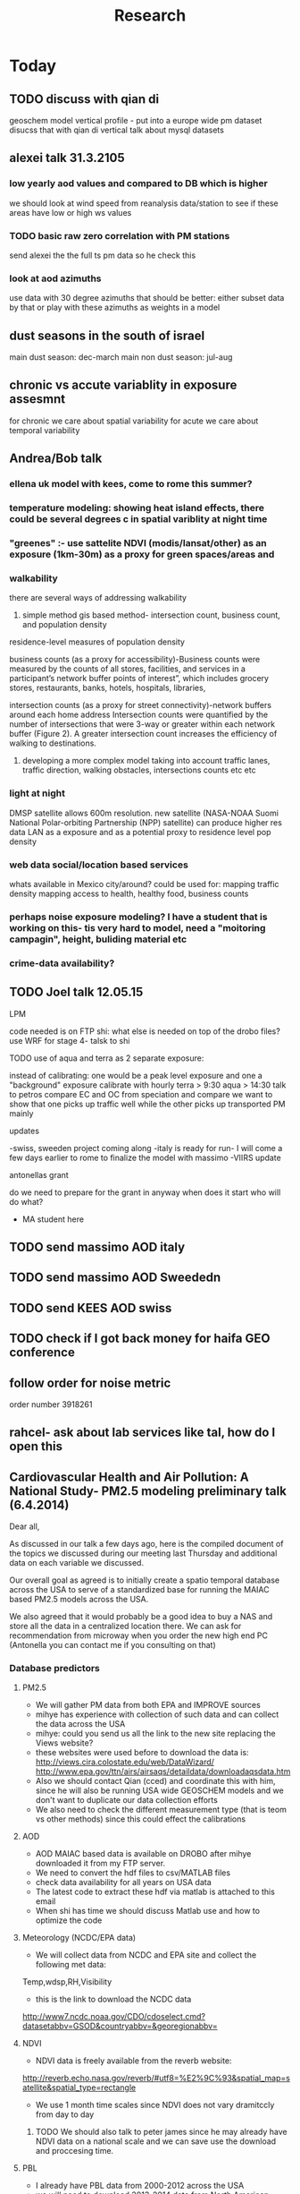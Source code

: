 #+TITLE: Research 
#+TODO: TODO(t) | SUBMITTED(s) K_TRACK(k) PAUSED(p) DONE(d) 
#+CATEGORY: work
#+TAGS:  first(f) read_only(r) 
#+STARTUP: overview  inlineimages eval: (org-columns)
#+PRIORITIES: A
#+OPTIONS: toc:nil 

* Today
** TODO discuss with qian di
geoschem model vertical profile - put into a europe wide pm dataset
disucss that with qian di vertical
talk about mysql datasets

** alexei talk 31.3.2105
*** low yearly aod values and compared to DB which is higher
we should look at wind speed from reanalysis data/station to see if these areas have low or high ws values
*** TODO basic raw zero correlation with PM stations
send alexei the the full ts pm data so he check this
*** look at aod azimuths
use data with 30 degree azimuths that should be better:
either subset data by that or play with these azimuths as weights in a model 
** dust seasons in the south of israel
main dust season: dec-march
main non dust season: jul-aug 
** chronic vs accute variablity in exposure assesmnt 
for chronic we care about spatial variability
for acute we care about temporal variability 
** Andrea/Bob talk
*** ellena uk model with kees, come to rome this summer?
 
*** temperature modeling: showing heat island effects, there could be several degrees c in spatial variblity at night time
*** "greenes" :- use sattelite NDVI (modis/lansat/other) as an exposure (1km-30m) as a proxy for green spaces/areas and
*** walkability
there are several ways of addressing walkability

1) simple method gis based method- intersection count, business count, and population density

residence-level measures of population density

business counts (as a proxy for accessibility)-Business counts were measured by the counts of all stores, facilities, and services in a participant’s network buffer
points of interest”, which includes grocery stores, restaurants, banks, hotels, hospitals, libraries, 

intersection counts (as a proxy for street connectivity)-network buffers around each home address
Intersection counts were quantified by the number of intersections that were 3-way or greater within each network buffer (Figure 2). A greater intersection count increases the efficiency of walking to destinations. 

2) developing a more complex model taking into account traffic lanes, traffic direction, walking obstacles, intersections counts etc etc

*** light at night

DMSP satellite allows 600m resolution. new satellite (NASA-NOAA Suomi National Polar-orbiting Partnership (NPP) satellite) can produce higher res data
LAN as a exposure and as a potential proxy to residence level pop density

*** web data social/location based services

whats available in Mexico city/around?
could be used for: 
mapping traffic density
mapping access to health, healthy food, business counts

*** perhaps noise exposure modeling? I have a student that is working on this- tis very hard to model, need a "moitoring campagin", height, buliding material etc


*** crime-data availability?

** TODO Joel talk 12.05.15
**** LPM
code needed is on FTP
shi: what else is needed on top of the drobo files?
use WRF for stage 4-
talsk to shi

**** TODO use of aqua and terra as 2 separate exposure:
instead of calibrating: one would be a peak level exposure and one a "background" exposure
calibrate with hourly 
terra > 9:30
aqua > 14:30 
talk to petros
compare EC and OC from speciation and compare
we want to show that one picks up traffic well while the other picks up transported PM mainly
**** updates
-swiss, sweeden  project coming along
-italy is ready for run- I will come a few days earlier to rome to finalize the model with massimo
-VIIRS update 
**** antonellas grant
do we need to prepare for the grant in anyway
when does it start
who will do what?
- MA student here
** TODO send massimo AOD italy
** TODO send massimo AOD Sweededn
** TODO send KEES AOD swiss
** TODO check if I got back money for haifa GEO conference
** follow order for noise metric
order number 3918261
** rahcel- ask about lab services like tal, how do I open this 
** Cardiovascular Health and Air Pollution: A National Study- PM2.5 modeling preliminary talk (6.4.2014) 

Dear all,

As discussed in our talk a few days ago,  here is the compiled document of the topics we discussed during our meeting last Thursday and additional data on each variable we discussed.

Our overall goal as agreed is to initially create a spatio temporal database across the USA to serve of a standardized base for running the MAIAC based PM2.5 models across the USA.

We also agreed that it would probably be a good idea to buy a NAS and store all the data in a centralized location there. We can ask for recommendation from microway when you order the new high end PC (Antonella you can contact me if you consulting on that)

*** Database predictors 
**** PM2.5
 - We will gather PM data from both EPA and IMPROVE sources
 - mihye has experience with collection of such data and can collect the data across the USA
 - mihye: could you send us all the link to the new site replacing the Views website?
 - these websites were used before to download the data is:
   http://views.cira.colostate.edu/web/DataWizard/
   http://www.epa.gov/ttn/airs/airsaqs/detaildata/downloadaqsdata.htm
 - Also we should contact Qian (cced) and coordinate this with him,  since he will also be running USA wide GEOSCHEM models and we don't want to duplicate our data collection efforts
 - We also need to check the different measurement type (that is teom vs other methods) since this could effect the calibrations

**** AOD
- AOD MAIAC based data is available on DROBO after mihye downloaded it from my FTP server. 
- We need to convert the hdf files to csv/MATLAB files 
- check data availability for all years on USA data
-  The latest code to extract these hdf via matlab is attached to this email
-  When shi has time we should discuss Matlab use and how to optimize the code 

**** Meteorology (NCDC/EPA data)
- We will collect data from NCDC and EPA site and collect the following met data:
Temp,wdsp,RH,Visibility
- this is the link to download the NCDC data
http://www7.ncdc.noaa.gov/CDO/cdoselect.cmd?datasetabbv=GSOD&countryabbv=&georegionabbv=

**** NDVI
- NDVI data is freely available from the reverb website:
http://reverb.echo.nasa.gov/reverb/#utf8=%E2%9C%93&spatial_map=satellite&spatial_type=rectangle

- We use 1 month time scales since NDVI does not vary dramitccly from day to day
***** TODO We should also talk to peter james since he may already have NDVI data on a national scale and we can save use the download and proccesing time.
**** PBL 
- I already have PBL data from 2000-2012 across the USA
- we will need to download 2013-2014 data from North American Regional Reanalysis dataset
- This is the NARR website for PBL
http://nomads.ncdc.noaa.gov/data.php?name=access#narr_datasets
**** rain/percipitation
- we may want to also get rain data from the above reanalysis data
http://nomads.ncdc.noaa.gov/data.php?name=access#narr_datasets
**** Roads
- We can use ESRI or TIGER road data classified into (classified 'A' roads) and create surfaces to calculate "road density" as a proxy for traffic density. This has worked well in the past yet it is time invariant.
- we excluded A5 (vehicular tracks), A65 (ferry crossings) and A7(other thoroughfares, walkways, alleys, driveways).  
- We use ArcGIS Spatial Analyst Line Density tool was used to calculate density of roads per sq km within 1 km for 1 km grid.
- Another approach would be to look into national road density data (either observed data or modeled). here is a link to investigate
http://www.rita.dot.gov/bts/sites/rita.dot.gov.bts/files/publications/national_transportation_atlas_database/index.html

**** fire indicator from modis 
- We will try to investigate fire indicators from MODIS to try to incorperate as a predictor in specific areas across the USA
http://modis.gsfc.nasa.gov/data/dataprod/nontech/MOD14.php
**** dust
- The same will go for Dust , this is important in the south-western areas and arid places.
**** omi data
- We will investigate the Aerosol index and  ultra violet index of the OMI satellite.
- Below is in depth details on the OMI satellite
***** OMI - Ozone Monitoring Instrument
OMI, onboard NASA’s EOS-Aura (Earth Observing System-Aura), measures the Earth reflectance spectra in both the VIS and UV spectral bands (270–500 nm) and has been used to distinguish between UV-absorbing aerosols, such as desert dust, and weakly UV-absorbing aerosols and clouds (Kazadzis et al. 2009; Stammes and Noordhoek 2002). Aura was launched into a sun-synchronous orbit on July 15, 2004, and globally observes e earth between 13:00-14:00 UTC with a nearly daily pass. The Aura satellite orbits at an altitude of 705 km in a sun-synchronous polar orbit with an exact 16-day repeat cycle. There is an approximate ~8 min time lapse between the Aqua and Aura overpasses. The orbital inclination is 98.1 degrees, providing latitudinal coverage from 82° N to 82° S
 The OMI is an imaging spectrometer that measures solar light backscattered by the Earth’s atmosphere and surface (Bucsela et al., 2006). The instrument consists of two spectrometers, one measuring the UV spectral range from 270 to 365 nm in two sub-ranges (UV1: 270–314 nm, resolution: 0.42 nm, sampling: 0.32 nm; UV2: 306–380 nm, resolution: 0.45 nm, sampling: 0.15 nm), the other measuring the UV-visible spectrum from 350 to 500 nm (resolution: 0.63 nm; sampling: 0.21 nm). OMI uses a CCD array with one dimension resolving the spectral features and the other dimension allowing a 114º field of view, providing a 2600-km viewing swath transverse to the orbit track. Its nadir spatial resolution ranges from 13x24 to 24x48 km2, depending on the instrument’s operating mode and observing geometry. 

Products: 
UV-AAI /VIS-AAI - The absorbing aerosol index (AAI) is derived from the change in the spectral dependence of backscattered UV radiance by aerosols relative to Rayleigh scattering in the 354-388 nm spectral range. The AAI was found to be a useful indicator of elevated concentrations of UV absorbing aerosols, such as dust, taking a near zero value for clouds and weakly absorbing aerosols and a positive value for desert aerosols.
 	
The measured I is the intensity of light observed by the satellite-sensor while the calculated I is based on radiative transfer model results. The advantages of using the UV-based data for aerosol properties are that in this spectral range most surfaces (except for snow) have very low scattering therefore a good separation with the aerosol-signal is possible. As mentioned earlier, dust particles show positive AAI values while urban fine particles usually have AAI values near. 

AAOD- The Aerosol Absorbing Optical Depth (AAOD), retrieved from the OMI platform, apparently represents the absorbing fraction of particles dependent on the AOD and the SSA in a certain wavelength.
			
NO2  - integrated column data (80km vertical resolution) as a proxy to particles created mainly by fossil fuel burning and agriculture sources. It is retrieved in the blue wavelength range (420-450nm)  of the OMI platform .

Obtaining data examples:
http://disc.sci.gsfc.nasa.gov/Aura/data-holdings/OMI 
http://mirador.gsfc.nasa.gov/cgi-bin/mirador/LocationTimeAttribute_Search.pl?tree=project&project=OMI&&dataGroup=L2_V003&dataset=OMAERUV.003&version=003&CGISESSID=d5b768a67f81f0d3cef6a509eb98f524
**** point emmisons and Area emssions 
- Data will be obtained from EPA
- include PM25,PM10,NoX,SO2
- we will calculate total sum of each pollutant,distance to point source emission, total emissions per area, and buffers of 3k,10k,15k around point sources
**** from NLCD raster
- data will be downloaded from the National Land Cover Database (NLCD)
http://www.mrlc.gov/nlcd06_data.php
several LU classifications on can be calculated to the 1km resolution
We should check we peter james if they already have such data
These are the values and method we used in previous analysis

Op Value:21 Developed, Open Space - Includes areas with a mixture of some constructed materials, but mostly vegetation in the form of lawn grasses.  Impervious surfaces account for less than 20 percent of total cover.  These areas most commonly include large-lot single-family housing units, parks, golf courses, and vegetation planted in developed settings for recreation, erosion control, or aesthetic purposes.
Ld Value: 22 Developed, Low Intensity -Includes areas with a mixture of constructed materials and vegetation.  Impervious surfaces account for 20-49 percent of total cover.  These areas most commonly include single-family housing units.
Md Value: 23 Developed, Medium Intensity - Includes areas with a mixture of constructed materials and vegetation. Impervious surfaces account for 50-79 percent of the total cover.  These areas most commonly include single-family housing units.
Hd  Value: 24 Developed, High Intensity - Includes highly developed areas where people reside or work in high numbers. Examples include apartment complexes, row houses and commercial/industrial.  Impervious surfaces account for 80 to100 percent of the total cover.
Df Value: 41 Deciduous Forest  - Areas dominated by trees generally greater than 5 meters tall, and greater than 20% of total vegetation cover. More than 75 percent of the tree species shed foliage simultaneously in response to seasonal change.
Ev  Value: 42 Evergreen Forest - Areas dominated by trees generally greater than 5 meters tall, and greater than 20% of total vegetation cover. More than 75 percent of the tree species maintain their leaves all year. Canopy is never without green foliage. 
Mf Value: 43 Mixed Forest - Areas dominated by trees generally greater than 5 meters tall, and greater than 20% of total vegetation cover. Neither deciduous nor evergreen species are greater than 75 percent of total tree cover.
Sh Value: 52 Shrub/Scrub - Areas dominated by shrubs; less than 5 meters tall with shrub canopy typically greater than 20% of total vegetation. This class includes true shrubs, young trees in an early successional stage or trees stunted from environmental conditions.
Gr Value: 71 Grassland/Herbaceous - Areas dominated by grammanoid or herbaceous vegetation, generally greater than 80% of total vegetation.  These areas are not subject to intensive management such as tilling, but can be utilized for grazing.
Pa  Value: 81 Pasture/Hay  - Areas of grasses, legumes, or grass-legume mixtures planted for livestock grazing or the production of seed or hay crops, typically on a perennial cycle. Pasture/hay vegetation accounts for greater than 20 percent of total vegetation.
Cr Value: 82 Cultivated Crops - Areas used for the production of annual crops, such as corn, soybeans, vegetables, tobacco, and cotton, and also perennial woody crops such as orchards and vineyards. Crop vegetation accounts for greater than 20 percent of total vegetation. This class also includes all land being actively tilled.

NLCD 2006 30 m resolution rasters was reclassified as rasters for each of the individual land uses listed above.  In each raster cells with the specified land use were given the value 1 all other cells were set to 0

ArcGIS Focal statistics tool was used to sum up the 33 X 33 neighboring 30 m cells and the result divided by 1089 to give an approximate value of percent of each land use within 1 km of center point of each 30 m cell.  Missing values, for example along the coast and boundaries of the study region were treated as zero.  The focal statistics tool used a mask extending 5 km beyond the state boundaries for the eastern US states defining the study area.  
 
**** dividing USA into sub regions 
Traditionally we have clustered ares based on the geo-climatic characteristics of regions across the USA.
We will look at taking PM monitors and look at correlations between them
we will then try and cluster these by regions to try and compare that to our traditional way of clustering regions by geo-climatic characteristics.
We should contact brent regarding the clustering method.

**** pop density
We can use ESRI data on population per census/tract to get at population density for each 1km gridcell
mihye already has a system in place and she will be in charge of doing that
previously we have done this:
Census block group boundaries from ESRI Data and Maps provided with ArcGIS 10 were used.  Area of block groups in square miles was an attribute in this data and was converted to square kilometers.  This appears to be total square miles not dry land square miles.  Census block group population per square kilometer has been used for the BC model.  The median block group area  in MA is 16 sq km, so block group level data seems an appropriate scale for a 1 km resolution model.  For the 50 m spatial resolution lpm variable block population data was used to estimate population density at a finer spatial scale. A disadvantage of this approach is that it assumes population is uniformly distributed within a census block and noise is introduced by small blocks with 0 population and neighboring blocks with very different populations.  Population density could represent the effects of home heating sources on air pollution or air pollution from traffic at a neighborhood scale. 

**** elevation
-We can get freely available national DEM data across the USA via USGS:
http://ned.usgs.gov/
-Elevation is in  meters and can be interpolated from a 30 m resolution raster created from 1/3 arc second elevation data downloaded from USGS
-we can use that to extract elevation to each 1km grid cell
-We should also look at  deriving slopes for each grid cell
-This can be done with using ArcGis and mihye already has experience of doing that
**** Meris satellite
Data from european sattelite - We here in my Lab are looking into this and possible future applications
* 'Ongoing'
** PAUSED PM2.5 1kmx1km NEMIA					    :ucurent:

id:b967025d-dec5-468a-afa4-2922cc2532da
   
*** Brainstorm
-there may be degredation in data quality in Terra from 2000-2008 may introduce noide, we may need to address this at some stage in the future
-AOD values:
0-1 indicates normal AOD days
0.7-1.2 Days where heavy PM concentrations are transported from elsewhere
2-4 HEavy sand stroms days, days in Africa etc
When you see values of 1.2 in Western counties (IE MA) it is most likley clouds
aod-PM convesion table, is that avilable?
- masking algoryhtm :
for dayswith "." calculate distance to pixel with cloud , then use distance to cloud and maybe a histogram (tail of histogram)?
-LPM- interact lpm with z scores to get spatio-temporal stuff working.
-weights in gamm 3rd stage?
-for non pm2.5 countries perhaps calculate a ratio of Pm10/2.5 by season> imputation> convert pm10 to pm 2.5
*** Decompose local/area
http://svitsrv25.epfl.ch/R-doc/library/quantreg/html/predict.rqss.html
-smooth of top 5%
#+begin_src r
xmat <- ns(x,y)
quantreg(pred~xmat)
#vqss?
#+end_src
-decompose:
1)smooth geo components
2)deviance from smooth will give us the local contribution
*** brent/joel meetings
**** meeting 04.09.13
***** General
maybe try differnet land use and different buffers for LUR terms, like have 2 buffers for a term like tden and try in the model
humidty makes particles grow-interact with aod
interact wdsp*mjrd
penelized spline/n.s for dist to point emission
interactions with pbl/wdsp with source/are emissions
***** LPM
1.normal LPM but with temporal and spatio-temporal interactions
-also talk to steve to make effort to get traffic density by day/week etc, the mesa project maybe bought from someone.
-ask steve about traffic modeling, nescam
-check out Nldas data set (the North American Land Data Assimilation System)
http://ldas.gsfc.nasa.gov/nldas/NLDAS2forcing.php
2.smoothing of the residuals-lucas neas suggestion
#+BEGIN_SRC sh
vresid~ LU+MET+Interactions+ s(x,y)
#+END_SRC
**** meet 04.10.2013 with joel
-pls and kernel not working well
running just LU variables Spatial R2=~0.83
forward stepwise regression
put in a mix of important LU as fixed and the rest as randomf
**** meeting 11.11.2013
     :PROPERTIES:
     :ID:       661bffef-4085-46ca-8344-ea0eb62a01ed
     :END:
in stage 4 things to check check:
pbl interaction with wdsp
season interaction with LU variables
tden*year
poden*years
s(tden, by-year)
**** meeting 23.1.2014
***** show results
***** next steps
***** mi-hyees models
***** CV of stage 3 impossible, what i did was leave 5 monitors out in stage 3 and look at the slopes , the slopes and R2 were still very similar
***** stage 4 s-t
      :PROPERTIES:
      :ID:       b1f42285-be84-4b26-8867-5c086e243211
      :END:
ideas to further improve this part?
maybe try a mixed model, relationship between resif ~ met variables changes daily/
*** Model run
**** reg calibaration instead of CV for stage 3
run the reg with some left out monitors and see if the slope is different then '0' to see if we have Bias 
** Israel pm models
   :PROPERTIES:
   :ID:       599074f7-2550-40ab-ba04-782947688ce0
   :END:
*** Weekly TODOS
    :PROPERTIES:
    :ID:       7716b93c-4a8f-42a4-a602-5e57d517febf
    :END:
-why do we correlate 24h and not by overpass
-better regions
-go over PM25 and see if it looks
*** improvment
run by season
ask california group whats the raw pm-aod correlations
create yearly nox etc variables 
*** TODO check in Israel for next iteration
composition of PM in israel, 
teom at 50 celsius  may over measure and introduce noise to pm25.
look at average residual in monitors 
put that in the paper teom is limited
*** TODO talking to alexei about size distribution
tried latley:
kernel machine approach
PLS
a mean 20km mpm excluding the actual monitoring data. works very well as predictor but we have mod 2 problem. Also David dosent like it.
Tried prev/post AOD as predictor
tried mean of surrounding AOD as predictor. works almost as well as monitor AOD but both linerly don't improve much in model.
both didn't imporve R2 by much 
code 
check email from 26.1.2015 joel 
all vars in log scale , check which one was dropped 

*** ask joel
even simple pm-aod models show this sharp CV drop

*** talk with david

| mod                      |   r2 | space | time |
| aod                      | 0.77 |   .76 | 0.78 |
| lu+met+intercept for day |   75 |  0.61 | 0.76 |
| aod+all                  | 0.84 |  0.89 | 0.84 |

the use of physical measuremtns gives us the ability to predict in areas far from physics monitors (such as >30km etc) and reach rural area
use of AOD gives us daily predctions over space where LUR cannot
monitors in modest numbers some areas may be under or unrepresented in calibrating the land use regression.

using Aod results in more parsimonious models then LUR- leaves out some Land use terms used in later health outcome models that can create bias since they are included in the exposure

** TODO France temperature paper
   :PROPERTIES:
   :ID:       661912dc-74af-472a-ad07-f57affd87b96
   :END:
**** how will we diffrantiate it from NE paper:
-emphasize how the performance is not known in Europe, and in more mountainous areas, and can allow studies of temperature and health to include people not in big cities. 

-completely different geographic region with med climate in south ,alpine in east and north-european in north
-focus perhaps on paris and spatial variation across the city
map urban heat island
seasoanlity
-we used regression calibration (ask fran) in stage 1
-Submit to a Euro journal
-compare the model to avilable models in europe.
- epi people still using monitors
**** Fran tasks
***** add to the methods section the regression calibration part :
we did it to reduce the noise etc etc 

**** variables used
Hi,
I found all the data we need to run the model.
The folder is: Y:\France LAST in the drobo.
I think we need to run everything from the beginning because I don't remember what we decided.
I don't remember how many monitors we used. Do you remember that we had more than 1000 monitors? 
I can come here Saturday but I guess I need your help with GIS at certain point.


Assuming that the stage1 data we have in the drobo are correct, it seems to me that in the final model we used night_temp, elevation, pcturban and NDVI. Attached you can find the results of Stage 1.

proc mixed data = Modis.Ep_Final_s1_&year method=reml;
 class date;
  model tm = &Type elev_m pcturb NDVI/  s outpred = Pred_&year;
   random intercept &Type / subject = date type = UN;
run;
quit;
**** TODO paper
Yes, I think dynamic buffering is fine. Regarding the France paper, I think the emphasis should be 1) existing health studies of temperature effect only capture temporal variation and not spatial variation, and a model for every day and km sq can help address this; 2) while modeled temperature data does exist, it mostly has not taken advantage of the rich satellite remote sensing resource; 3) While we were successful in developing such a model in the Northeast, performance in Europe is unknown where land use patterns are different, and where there are sharp climate gradients such as mountainous areas, cold Atlantic shores Mediterranean climate, etc such as in France. I would also point out that the model has shown its advantages over nearby temperature monitors in health effect studies already.  I would try Atmospheric Environment. 
** TODO OSM project
*** paper focus
**** TODO talk to Lara on working on paper
**** 1st paper
should be on:
 OSM use as a valid and readly avilable data/exposure source in envrinonmental health 
show how well OSM and Euro tden data correlates over "good" coverage areas such as swiss?

show how we use all Qgis and floss data/software
-start focusing on comparing the 50mx50m euro street In parts of europe and OSM data

- [ ] subtracting OpenStreetMap data from tden data?
- [ ] create line density maps- Calculates a magnitude per unit area from polyline features
create suraces and look at correlation 
- [ ] compare road type classifications 

- use the traffic as an exposure scores 
**** 2nd paper - africa?
sepcifically in underdevloped areas such as africa/etc where traditional road data isn't available
compare then how they work in "bad" areas such as africa?
- [ ] access to health care centers based on roads? 
**** literature
  perliminary lit review on OSM use in environmental health resulted in little to no studies
  there are some stuides using OSM as data sources in public health in general but no comparios or quantative examples on OSM vs traditinal traffic/road use data
  however there are many studies looking at OSM and OSM use in studies in terms of valididty, accuracy coverage etc:

  http://koenigstuhl.geog.uni-heidelberg.de/publications/2010/Zielstra/AGILE2010_Zielstra_Zipf_final5.pdf

  http://link.springer.com/chapter/10.1007/978-3-319-14280-7_15

  http://ieeexplore.ieee.org/xpl/login.jsp?tp=&arnumber=6822226&url=http%3A%2F%2Fieeexplore.ieee.org%2Fxpls%2Fabs_all.jsp%3Farnumber%3D6822226

  http://wiki.openstreetmap.org/wiki/OSM_and_OSL_differences_analysis

**** data 
***** Africa data:
 we are focus tanzania and then zoom area round dar el salam in spcifacly
 OSM-data OSM
 road data isn't there from govermental agencies


 What is available
 Which country are we comparing?
***** Euro (swiss)
 what data is available:
 send the road network data
 eurodata at 50m comapre to OSM data

** DVT admissions and PM
   :PROPERTIES:
   :ID:       2668bdf2-f4de-40cd-b57f-101a88076ba7
   :END:
*** info
The variable thromb is based on the first main diagnosis of admission, while thromb2 is based on primary and secondary admissions.
The ICD are below
thromb=0;
if (icd11 in (415, 451, 453)) then thromb=1;
*** secondary stage
**** Ask antonella about medical history, prev admisons, causes
-look into weather had cancer yes/no
-hospitalized last 90 days
**** add interactions
:PROPERTIES:
     :ID:       bd8bcdf7-4bbc-44f4-a7f2-eb65bdd2d333
     :END:
- for c-xover try individual level and zip level SES, sex, urban-rural
- interact with ndvi/percet of open space in both short and long term
  (CXover and Ts)
-look at interacting with season (winter vs summer)
**** Survival analysis
     :PROPERTIES:
     :ID:       8e80e09e-3dba-4bb1-a09e-50c09b8b28f5
     :END:
Try running a survival anlysis or maybe a posion survival analyis (SA) (look at johana 6 city paper)
if running a posion SA we can extract the random slopes fro every zipcode and with smoothing create a spatial map showing risk areas
*** Smooth the random slopes to create risk maps
*** peripheral artery disease (Andrea) and AE
**** idea
By reading this paper it came back to my mind that there is another orphan cardiovascular disease in air pollution research: peripheral artery disease. This is usually due to atherosclerosis and narrowing of the arteries in the limbs and an lead to severe outcomes such as amputation.
 It makes sense to be affected by air pollution, but last time I checked no one had published anything on this. With a large database and geospatial resolution, PAD would be an obvious one to look at.
**** data from antonella
when there is no 2, it means that they are created form first diagnosis, when there is the 2 it means that are created based on 1 and up to 5 secondary diagnosis
so the ones with the 2 should have higher numbers of hospitalizations    

** Mexico PM model 
   :PROPERTIES:
   :ID:       6bbf7400-720f-437e-bbbc-213154482dd2
   :END:
*** mexico joels ideas

consider using other pollutants around the city specifacly indicators for high traffic, use n02 and co and create an indicator where co/pm and no/pm is in the top third and create a high traffic indicator
-similarly try to make an indicator for partical color composition, look at ratio for pm10 and pm2.5
-filter for spatial pattern-cloud contaminated days
-concnerd using teoms Vs filter based (like in the usa) 
-use aeronet site in city to check maiac aod
- interactions for time for almost anything if you run a full model: interact with aod, all LU, all met. each one interacting
- lag terms for every day well have lags:
 pm~aod+aod01
if prev day isnt avilable we use the same day twice
-to borrow information across space create a variable that weights and down weights low aod observations per day
*** Top pri
**** TODO [#A] weight sites in Mod1 by inverse of nearby missing AOD (downweight sites near clouds)	 	
**** TODO Joel suggests we put time interactions on almost everything
  which interaction
  file:/home/acjust/projects/airmex/code/LUR_Mex_1b_clean_local.R

**** if no points to calibrate against - maybe don't use mean slope/intercept for mod2 prediction
  what about instead clustering to find characteristics of days that predict the AOD-pm relationship
  and substituting slopes/intercepts from those instead for the many days when no calibration is occuring because mod1 is empty on that day (no aod near monitors)

**** TODO add high res local smoothing in mod1 
  in mod1 file, join the monitor to average of nearby AOD

**** Workflow and fixes
**** TODO Discover patterns of bad AOD data using spatstat to check for contiguous regions

***** create paths so S:/ and S:/EOME taken care of automatically
***** TODO Fix KNN function

***** joel and Bernt talk
****** Dynamic threshold of high aod (exclude high aod if monitor are low)
****** Or substitute nearby Monitor pm if aod high but Mon is low (bad ground measure).
****** Look at diurnal pattern (pm, pbl) to predict when build up occurs. Use both aqua and terra as predictors?
****** Cross validation: bootstrap prediction after leaving out two monitors with replacement, make predictions, check r2
****** Try aod divided by pbl. Or cluster groups of days (by pbl profile). Fit different models for subsets?
****** Handle data as a matrix, smooth with a weighted kernel. Strip off measures near edges.

**** TODO add flag to exclude closest in mean calc in geomerge/nearestbyday

*** lower pri
**** TODO [#A] LUR; space-time smoothing; nearby cells weighted for missing and previous day (if gone, use today)
**** is the ground monitoring data under a cloud otherwise the same as when not clouded (apart from precip events)?
**** does relationship of Aqua and Terra give us info? early pollutant build-up vs continuous across the day? :newdata:
**** can I extract cloudiness from NOAA dataset?
**** can we construct a surrogate for particle color composition?
**** pick satellite (Aqua vs Terra) based on which one has lower uncertainty in gridcells that join to monitors :newdata:
**** validate at schools
  To show that AOD is helping
  compare mod3 predictions with measures at schools
  how does this compare to assigning the closest real mon?

**** LUR-Mex: Why is our mod1 dropping UIZ and SJA in much of 2007 - it looks like there was daymean measured there before
**** compare two approaches to imputing at sites missing all AOD (in a year)
    - after stage 3, assign the closest grid cell prediction (or average the near ones)
    - fill in those grid cells with stage 2 predictions and then run the smooth mod3 part
    - add land use terms later on to improve these predictions further

**** transform elevation so that it isn't correlated with intercept (subtract min before log)

**** running all years at once vs 1 year at a time (mod1 in particular)
**** are there temporal trends? 
**** look at a plot of the random slopes and intercepts as a function of time
**** can we get traffic data from google
**** if points are completely missing				    :newdata:
  wait and see if after the new data we still have missing grids
  take average of closest non-missing bestpred by day - to smooth over them

**** use OpenStreetMap roadways (downloaded July 31, 2013)
**** show relation of PBL height and how well AOD agrees with monitor (is this unique to MCMA?)
**** show importance of roadway network as a source - maybe fit model without a rden and show how gridcell estimates differ as a function of the proportion of heavy roadways

**** stage 4 model (local PM)t					  :coremodel:
  take residuals from stage 3 model and then regress that with 
  very fine resolution (50 or 100 or 200m) spatial and temporal terms
  this could be added back to overall prediction - much more detail because not just on 1x1 scale

**** Try removing (in mod1&2) aodid gridcells that have very few passable days (<100) :newdata:
  since they may have ground conditions that are weird

**** incorporate MODIS characteristics for aodid grid cells (or other landcover dataset)
  especially since these could change over the decade


**** Checking new data						  :coremodel:
  aeronet: AOT_440 in 2003 2004 vs schools PM
  look at REDMA (filter based PM2.5) 
  look hour of flyover PM2.5 (could diurnal throw us off) using dat.hr
  interaction with rain (rain scatter looks like particles)
  Redo time series plot dropping points on rain days

**** some monitors are poorly correlated with aod:		    :newdata:
  why is this? geography (notheast of the city); 
   political boundaries (outside df run by different agency)?; 
   elevation? proximity to local sources?
**** additional covs. 
  Data to integrate/other data sources:

  Use spatially distributed precipitation data (but maybe only DF, see also conagua?)

  Add in some representation of point sources (layer in GIS)

  Use land use/greenspace
    
**** Use aeronet - maybe as a super-monitor (weighted?) Use other satellite data?


**** Use a latent class linear mixed model (LCLMM) to generate PBL patterns as predictors (see ?lcmm::hlme); 
  See also Schafer et al.

**** Proportion of the day with wind from the north (if point sources matter)?
**** Andrew Ng's strategy for assessing bias vs variance in prediction algorithms (see coursera videos)
****  Should we try to impute missing PBL (especially runs of multiple missing days) 
**** Construct directional buffers and intersect these with road density for each point;
  consider upwind traffic on each day (directional road density weighted by daily wind)

**** TODO spatial join to best close point
  Instead of taking the closest AOD point to each monitor for each day, what if we took each of the points within some distance and ran a regression then preferentially weight our selection AOD points to pick those sites with best agreement to monitor (likely a function of local land use features). The best agreement could be not the closest point, but the one downwind the most, or with the most similar amount of roadway, etc... This could really impact calibration in Mod1.
  see also LUR_Mex_4b_2_vignette_spatialjoin.R

****  Are there better predictions at stations with their own met monitoring?
  does it matter if you have the spatial/temporal covs from your own monitor Vs. borrowing it from nearby
****  Does open streetmap give the same predictions as municipal GIS
**** TODO For any pair of monitors, what is their correlation as a function of distance (manual semivariogram)
****  Are seasonal patterns driven by rain alone or rain + other factors
****  If there are temporal patterns (decreases) are any particular predictors major drivers of these trends (interaction by time)
****  If we compare school monitor stations with closest SIMAT monitor - how good are they?
**** Fix R code to convert latlon to UTM 14N
****  Why is our mod1 dropping UIZ and SJA in much of 2007 - it looks like there was daymean measured there before :newdata:
**** Add no2 and co; indicator for days with high co to pm ratio (top third), same with no2	 	
  using additional monitoring data (co-pollutants) as an indicator of the composition (daily or by sub-region&day)
**** Add pressure to data from noaa	 	
**** Air mex Pm 10 to pm2.5 ratio, could that change how well it fits	 	

 		
**** Calibrate TEOM against filter-based PM2.5 measure - could burn off volatiles and under-report PM2.5, maybe varying by seasons/locations	 	
**** import from HDF4 using R: maybe recompile rgdal from source? see link	 	
**** impute missing pbl	 	
 	  check out Amelia, maybe single impute time-series?
	  http://cran.r-project.org/web/packages/Amelia/vignettes/amelia.pdf
**** TODO leave one monitor out cross-validation	  :coremodel:newdata:
****  RH modifies particle size distribution - need to include	 	
****  scraping google or bing road traffic	 	
****  use lots of spatial terms with PLS regression a la Sampson paper 
****  seasonal patterns - are these just due to rain?	 	

*** Health outcome studies
***** Birth outcome analysis
****** Derive predictions for different lag times/prenatal periods 
****** and plot bweight~airpollution parameter as a function of prenatal windows
****** distribuated lag model
****** Assign participant addresses to ageb as a proxy for neighborhood?
*** papers 
**** methods paper
***** draft methods - ask Mara about GPS devices used by drivers	 	
*** exposure paper #1
**** critical path to be done for paper
***** fix CV convergance errors/fix approach in general
  update local datasets 
    RAMA, precip, pbl
  recast data to Yuji's centroids
    AOD
    road density
    elevation
  handle missing pbl
  run three stages again
  minimal additional cloud cleaning
  draft results
** Italy PM models
*** Diffrances then NE paper:
- in in europe
- mountanius regions in north mediteranian climate in south
-Submit to a Euro journal
-compare the model to the ESCAPE LUR models, show how we do much
better
-compare in Brecsia- the town with and without smellter, talk to
Brent about this
- aod in upwind squere is excellent predictor for a specifc grid cell 
avg Per day, weighted average per grid cell 
*** Bob Wright italian Grant
*** grant reports,how do we publish so the grant doesent get annoyed, first author where, etc
exposure paper- france -last or first
exposure paper-massimo first/last
*** TODO OMI OC
how well the maiac algo does with high OC (organic carbon) in southern italy.
aerosol index OMI- second iteration
from email:

#+BEGIN_EXAMPLE
I want to report an interesting discussion I had last week with Daniel Jacob. We have a Indonesian Smoke project, where Daniel's group runs nested GEOS-Chem models for Southeast Asia with fire emissions estimates from a group at Columbia (Ruth DeFries) and I do a health impact assessment. There was one seasonally unusual air pollution peak in Singapore which was due to fires in Indonesia, but AOD did not pick it up. However, the OMI Aerosol Index did. Daniel's group came up with two contributing factors. One is that there was some sand transport from Arabia and and the look up tables do very poorly when dust is mixed with organic carbon. The other is that the AI from OMI is in the near ultraviolet, and organic aerosols are picked up better in that frequency. 
This may have implications for Italy, where there is dust transport, even when there is not a peak event, and where there is wood smoke in the winter. I wonder if we could look at AOD in the 400nm range, or make use of the AI to help with the model?
#+END_EXAMPLE

** MAIAC EURO Consurtium 
*** grant ideas
**** supplementing PM2.5 with PM10-25 relationshipnm that year
**** compare euro wide model with localized model
**** centralized repositoary and data sharing
for my NAS, with FTP access to project members?
later if we get grant money we can build a server+NAS some centralized location
*** Kees talk 13.5.2015
**** elena 
john goliver 
**** data AOD is being processed for Swiss
should be ready by next 48h
will send via FTP 
**** skype call to discuss meeting agenda
**** OSM project 
see [[*OSM project][OSM project]]
**** TODO create a pan euro dataset
*** Kees talk 03.06.2015
**** hired a ma student to work on OSM project
perhaps organize a skype call soon between us? or start with getting her data
**** AOD data is proccesing..
took long time but should be ready in next few days
**** TODO rome meeting 07/2015
grant aim data for whole europe including osm data
impute pm2.5 from pm10 data in low pm2.5 years


** italy temperature models
*** Ideas
tmin tmax
use 4 measuremtns per day and use aqua and terra
talk to brent of a method to to a sophisticated way to impute t from aqua and terra
** Israel temperature models (LST-ta)- Aaar Rozenfeld
*** different calibration methids 
*** comparing the wrf model in israel to our model as part of the methods paper
** Sulfate analysis-explore calibrating the data we have with Sulfate instead of PM2.5
    :PROPERTIES:
    :ID:       d458a94c-40a6-4b76-9ebe-020f7b9a3fa8
    :END:
**** Get and use 3X3 km data?
**** get sulfate data from EPA
antonella dosent have sulfate data, is it from EPA data website?
- specification data from antonella
-also email choon min
** alexandra
*** TODO assign shiran to download data
    :PROPERTIES:
    :ID:       7441f396-72a0-4841-9c82-8339fe13f1d1
    :END:
ask alexandra about this in next weeks meeting 
*** Alexandra meetings
**** methods paper 10x10 Vs 1x1k etc
comparing multiple resolution models to better charecterize fine particulate matter in urban Environments:
years 2003-2008
Boston, Worcster, NYC, Newark
4 rural

-fig 1: 10x10 NE usa 10x10 and 1x1km NE USA
-plot 2: box plot of true pm and pm 10km vs 1km per ( and maybe 200) city and by season
range of true PM, pred 10, pred 1-check ranges in each 
-plot 3: distances from main roads and/or urban rings and levels of PM: take NYC and boston and see how much the levels of pm go down for each few km's from the city: downtown, surrondings area, outer core , rural
-plot 4: transported pm by trajectories and thresholds
-discussion: show how you might underestimate the health effect (exposure bias)
maiac is similar to modis but much more obsrv with more variability


comparing rural vs urban areas, comparing cities by decreasing populations
comparing 10x10,3x3,1x1,200x200
X-city size or popultaion  and scale Y-PM and create 3 box plots 10,1,200
season-same as above
range of variablilty of 1x1m pixels within a 10x10km model.
figures:
fig 1: 10x10 vs 1x1km for 2003-2008
fig 2: box plot city/pop vs pm
fig 3- going further from A1 roads and PM levels

*** 2004-current OMI 
**** no2 modles
**** O3 models
**** So2 models
** Multi Pollutant project-living in the modern environment (with Jamie)
*** meeting with jamie
**** 15.7.2013 prepare MA datasets of temp,PM,NDVI,SES stuff and other perhaps to prepare to the regression tree
-look into Ozone (O3) and sat. data for possible future modeling
-So2 is very low in the usa, better to look at NO2
-NDVI as an exposure
-Noise is very hard to model, no noise data, height, buliding material etc
-walkabilty
-comapre urban vs rural and citiy vs city (Boston Vs New York)
-access to food places (such as supermarket etc) - can use google maps for that maybe
-maps to create shape files
-mcast scores in MA (standerized tests), this test is taken by all MA students> can be used as an outcome
-conn health data (birth weight)
*** stat metoods
**** regression tree speciffacly random forest
-regression trees (usually run in R) are like informative clustering with health end points> exposure
-the theory is to put all exousre variables (with temporal variation not SES etc) and it will give you for the specific outcome what the most important one is. its like running all these interactions for ll the exposuresi
-the random forst is an attempty to make it more robust, and see which Variable (exposres in our case) is most important
**** Check Mboost R package for regression trees
*** things to look at as exposures
-urban form
-wakability
-prox to hospitals
-socio economic disatvanteges measures
-urban classification
*** meeting with Allan and Jamie
*** TODO prepare <2014-09-30 Tue> 
    :PROPERTIES:
    :ID:       fa5e1478-8766-47a1-9408-f662f09f79cb
    :END:
**** TODO prepare exposure dataset
     :PROPERTIES:
     :ID:       c0cce914-5714-42e1-b7e5-607aed9e0407
     :END:
prepare for the MA birth from 2003-2008:
PM
Ta
SES
NDVI/Ospace
walkabilty
access to healthy food,access to health centers

***** Temperature 
***** Wakability
***** SES variables
***** PM
***** open space/ NDVI (greeness)
**** DONE arrange a skype call with Jaime
     :PROPERTIES:
     :ID:       ad417cd8-7eba-4697-81ce-ffcbc88ec479
     :END:

** Noise pollution Israel- omer harovi
*** sources
**** israel contacts
Shuki Cohen from Matat, or Shlomo may also be able to help you
    
** haifa project
*** map of mean BW, height and circumfernace compared the delta of these variables (change over year)
compare this to tel aviv and hadera
this is done per SSA in haifa and tel aviv and hadera for the whole city
*** main exposure-outcome 
**** double kernel exposure (will be as contour)
beysian kriging- nox sox pm2.5 (used in some station from imputin from pm10 via a 0.45 ratio)
*** checking deltas of change in air pollution and changes in outcome
look at change in delta air pollution vs delta of change in outcome 

** France Pm models
*** todo data management
*** info on data sources for paper
Temperature and wind speed data came from measurements operated by Météo-France. I think Annick Auffray from Météo-France should be a co-author. Note that we need them to approve the paper before submission (it was explicitly written in our contract).
Planetary boundary layer data came from CNRS, Robert Vautard. If needed, he will add something in the paper about the model from which these data come from (50km resolution).
I’ve got population density, hydrology, and traffic data from the IGN (Institut national de l'information géographique et forestière (IGN)) website but I will need to check how we should acknowledge them.

* Future Research Ideas
** PM model (NEXT BRANCH)
*** MAIAC next stages
**** TODO call with Alexei
 cloud cover issue in Mexico; grid cells being masked because of bright surfaces (false clouds) and dropping of clear days
 (long time series with no scene coverage)
Israel data subsets with no raw correlation - Itai will send examples to Alexei (related: not certain why we have big differences
 in R2 from year to year in Israel and Mexico)
dust days not caught by MAIAC (in Israel); Itai and Meytar sending a few examples
(both areas) focus on improving a single year to speed iteration - we nominate 2004 - hopefully this lets us communicate back
 and forth.

We also heard some great suggestions that I am eager to try about TEOM recalibration; characterizing diurnal monitor patterns; comparing aeronet versus the closest monitors; attempting inverse variance weights on AOD; and carefully using both Aqua and Terra.

*** explore Callipso sattelite 
*** Future models ideas
**** TODO supplementing AOD by space and time
     :PROPERTIES:
     :ID:       bd374907-316e-4494-bbb1-f877ef09e627
     :END:
space: perhaps taking aod from n (~ 9) adjacent cells
time: take from prev/next day if no AOD avilable today
also we can maybe weight nearby cells by missingness/distance

**** TODO use calman filter to merge 1x1km to 3x3km
     :PROPERTIES:
     :ID:       162c23d1-7d21-4026-ac93-bbe20193c975
     :END:
we can supplment 1k data with 3k data where we preform lousy and dont do so well
**** look at interactions with wind 
random slope for each slopes for each wind direction
use wind speed to choose the best 9 grid cell aod 
reanalysis data set for wind direction
**** LPM- rule if you have a spline it should stop in distance X etc (₆In example₆ for A1 1500km).
**** Try removing (in mod1&2) aodid gridcells that have very few passable days (<100) :newdata:
     :PROPERTIES:
     :ID:       31731f52-2f71-4a2c-80e8-31e664617df3
     :END:
since they may have ground conditions that are weird

**** NEXT calculate for each day the corr between monitor and surronding AOD point in a X defined distance and take the highest correlation:
     :PROPERTIES:
     :ID:       4a7af949-7755-4087-87d4-d711815d260c
     :END:
modis isn't fixed and we are getting the centroid of the grid
it may be that the closest AOD point does not neccesarly correlate the best in a given point/day due to:
there maybe LU/temporal variables that are not centroid specific 

**** cover less densly populated areas across USA with 3x3 data 
**** smoothing of the residuals-lucas neas suggestion
#+BEGIN_SRC sh
resid~ LU+MET+Interactions+ s(x,y)
#+END_SRC
**** Take those smoothed surfaces from stage 3 and put them into stage 1 as another predictor, and if CV R2 goes up, use them?
**** Use aeronet - maybe as a super-monitor (weighted?) Use other satellite data
     :PROPERTIES:
     :ID:       5ce7437b-68c9-4227-928e-5e222f7cb922
     :END:
**** penelized spline/n.s for dist to point emission
     :PROPERTIES:
     :ID:       e7798cf3-03ab-4c67-be81-1dba135623ec
     :END:

      
**** Better error estimation
I have one other idea regarding error estimation. What I previously proposed samples spatial variability in error. We take the annual error in each monitoring location and do a LUR. But there is also temporal variability in at least the GEOS-Chem output, because the chemistry is not perfect and on some days that will matter more. For this I propose the following. On each day, for a region, e.g. New England, we compute the daily rmse. We can then regress these against temporal factors, mostly meteorological. 

**** mihyee weighted CV
#+BEGIN_SRC R
#remove.packages('lme4');
install.packages('c:/test/lme4_1.0-6.tar.gz', repos=NULL,
type='source')
#http://cran.r-project.org/src/contrib/Archive/lme4/
#If error, install R developer tool (Rtools31.exe default installation
at http://cran.r-project.org/bin/windows/Rtools/)
#After lme4_1.1-5, produces error like random coeff >= obs.
:options(lmerControl=list(check.nobs.vs.rankZ = "ignore"))
#https://github.com/lme4/lme4/issues/175
library(data.table); library(plyr); library(lme4); library(mgcv)
#Making a grand report table
#colnames(mod1table) <- c('Year', 'Group', 'OA_R2', 'CV_R2', 'CV_int',
'CV_int_se', 'CV_slope', 'CV_slope_se', 'RMSPE', 'spatial',
'temporal', 'RMSPE_spatial', 'LPM_CV_R2', 'LPM_CV_int',
'LPM_CV_int_se', 'LPM_CV_slope', 'LPM_CV_slope_se', 'LPM_RMSPE',
'LPM_spatial', 'LPM_temporal', 'LPM_RMSPE_spatial')
mod1table <- matrix(nrow=27, ncol=22); mod1table <- data.frame(mod1table)
colnames(mod1table) <- c('Year', 'Group', 'OA_R2', 'CV_R2', 'CV_int',
'CV_int_se', 'CV_slope', 'CV_slope_se', 'RMSPE', 'spatial',
'temporal', 'RMSPE_spatial', 'LPM_CV_R2', 'LPM_CV_int',
'LPM_CV_int_se', 'LPM_CV_slope', 'LPM_CV_slope_se', 'LPM_RMSPE',
'LPM_spatial', 'LPM_temporal', 'LPM_RMSPE_spatial', 'LPM_CV_2')
mod1table$Year <- rep(2003:2011, each=3); mod1table$Group <- rep(1:3, 9)
lu <- read.csv('C:/Data/Thesis/Topic 2/Data/Local
PM/pm_stations_lpmvariables_2_7_14.csv')
lu$dist_pemis[is.na(lu$dist_pemis)] <- 15; lu$dist_A1[is.na(lu$dist_A1)] <- 50
lu$elev_m <- NULL
m1.formula1 <- as.formula(PM25_2 ~ aod + TEMP.x + DEWP.x + SLP.x +
WDSP.x + VISIB.x + ah_gm3.x + NDVI + elev_m + pbl
                          + pcturb_1km + Emsn_Pt + PM10_Pt + NOX + (1
+ aod|Date/Region2))
m1.formula2 <- as.formula(PM25_2 ~ aod + TEMP.x + DEWP.x + SLP.x +
WDSP.x + VISIB.x + ah_gm3.x + NDVI + elev_m + pbl
                          + pcturb_1km + Emsn_Pt + (1 + aod|Date/Region2))
m1.formula3 <- as.formula(PM25_2 ~ aod + TEMP.x + DEWP.x + SLP.x +
WDSP.x + VISIB.x + ah_gm3.x + (1 + aod|Date/Region2))
m10.formula1 <- as.formula(PM25.y ~ AOD + TEMP.y + DEWP.y + SLP.y +
WDSP.y + VISIB.y + ah_gm3.x + Ave_Elev
                          + p_open + Ems_Pts + Ems_Cnty + A1_dist_km +
Sum_DISTAN + (1 + AOD|Date))
m10.formula2 <- as.formula(PM25.y ~ AOD + TEMP.y + DEWP.y + SLP.y +
WDSP.y + VISIB.y + ah_gm3.y + Ave_Elev
                          + p_open + Ems_Pts + (1 + AOD|Date/Region))
m10.formula3 <- as.formula(PM25.y ~ AOD + TEMP.y + DEWP.y + SLP.y +
WDSP.y + VISIB.y + ah_gm3.y + (1 + AOD|Date/Region))
ctrl <- lmerControl(optCtrl=list(maxfun=50000))
cv.records.year <- list()
options(warn=1) #Produce warnings right away where it occurs (if 2, stops)
for (i in 2003:2011)  {

  for (j in 1:3)  {

    print(paste(i, j))

    m1 <- read.csv(paste('C:/Data/Thesis/Topic 2/Results/Stage
1/Pred/Pred1 CSV/Pred1_', i, '_', j, '.csv', sep=''),
colClasses=c('SiteCode'='character')) #To keep leading zeros in
sitecode
    m10 <- read.csv(paste('C:/Data/Thesis/Topic 2/Deep Blue 10 Km/Data
in CSV/Stage1_', i, '_', j, '.csv', sep=""),
colClasses=c('SiteCode'='character')) #To keep leading zeros in
sitecode

    ####
    #M1<-PART OF SOCKET?
    #M1<-ONLY THE COMMON?
    ####

    combi <- merge(m1, m10, by=c('Date', 'SiteCode'))
    #load CV data for each aod resolution
    CV10.1 <- read.csv('C:/Data/Thesis/Topic 2/Results/Stage 1/Stage1_CV10.csv')
    CV10.10 <- read.csv('C:/Data/Thesis/Topic 2/Deep Blue 10
Km/Stage1_CV10.csv')
    #extract the RSMPE
    RMSPE.spatial.1 <- CV10.1[CV10.1$Year==i & CV10.1$Group==j, 'RMSPE_spatial']
    RMSPE.spatial.10 <- CV10.10[CV10.10$Year==i & CV10.10$Group==j,
'RMSPE_spatial']
    #create weights based on RMSPE
    w1 <- 1/(RMSPE.spatial.1)^2
    w2 <- 1/(RMSPE.spatial.10)^2
    #the j is for every region
    if (j==1) {m1.formula <- m1.formula1; m10.formula <- m10.formula1}
    if (j==2) {m1.formula <- m1.formula2; m10.formula <- m10.formula2}
    if (j==3) {m1.formula <- m1.formula3; m10.formula <- m10.formula3}

    out.m1 <- lmer(m1.formula, data=combi)
    combi$prednew <- predict(out.m1)
    mod1d_reg <- lm(combi$PM25_2 ~ combi$prednew)
    eval(parse(text=paste("mod1table[mod1table$Year==", i, " &
mod1table$Group==", j, ", 'OA_R2'] <- summary(mod1d_reg)$r.squared",
sep="")))

    #Site sHUFFLING- CV  per Site

    index <- unique(combi[, 'SiteCode']) #List monitoring sites
    suffled.sites <- sample(index) #Shuffle them
    quotient <- trunc(length(suffled.sites)/10) #Divide them by 10
    remainder10 <- ((length(suffled.sites)/10)%%1)*10
    series <- rep(quotient, 10)# take 10% of sites
    series[0:remainder10] <- series[0:remainder10]+1

    for (k in 1:10) { #set k-th CV
      if (k==1) {start <- 1; end <- series[k]} else {start <- end+1;
end <- start+series[k]-1}
      site.ith <- suffled.sites[start:end]
      combi$CVSetID[combi$SiteCode%in%site.ith] <- k
    }
    #Site sHUFFLING

    cv.results <- list()
    for (m in 1:10)  {

      trainset <- combi[!combi$CVSetID==m, ]
      testset <- combi[combi$CVSetID==m, ]

      out_90.1 <- lmer(m1.formula, data=trainset, control=ctrl)
      testset$prednew10.1 <- predict(object=out_90.1, newdata=testset,
allow.new.levels=TRUE, REform=NULL)

      out_90.10 <- lmer(m10.formula, data=trainset, control=ctrl)
      testset$prednew10.2 <- predict(object=out_90.10,
newdata=testset, allow.new.levels=TRUE, REform=NULL)

      #add the weights to the CV results
      testset$pmnew <- (w1*testset$prednew10.1 +
w2*testset$prednew10.2)/(w1 + w2)

      cv.results[[m]] <- testset
    }

    mod1d_all <- do.call(rbind, cv.results)
    mod1d_reg <- lm(mod1d_all$PM25_2 ~ mod1d_all$pmnew)

    eval(parse(text=paste("mod1table[mod1table$Year==", i, " &
mod1table$Group==", j, ", 'CV_R2'] <- summary(mod1d_reg)$r.squared",
sep="")))
    eval(parse(text=paste("mod1table[mod1table$Year==", i, " &
mod1table$Group==", j, ", 'CV_int'] <- summary(mod1d_reg)$coef[1,1]",
sep="")))
    eval(parse(text=paste("mod1table[mod1table$Year==", i, " &
mod1table$Group==", j, ", 'CV_int_se'] <-
summary(mod1d_reg)$coef[1,2]", sep="")))
    eval(parse(text=paste("mod1table[mod1table$Year==", i, " &
mod1table$Group==", j, ", 'CV_slope'] <-
summary(mod1d_reg)$coef[2,1]", sep="")))
    eval(parse(text=paste("mod1table[mod1table$Year==", i, " &
mod1table$Group==", j, ", 'CV_slope_se'] <-
summary(mod1d_reg)$coef[2,2]", sep="")))

    #rmspe
    eval(parse(text=paste("mod1table[mod1table$Year==", i, " &
mod1table$Group==", j, ", 'RMSPE'] <-
sqrt(mean(mod1d_reg$residual^2))", sep="")))

    #spatial
    aggf<- ddply(mod1d_all, c("SiteCode"), function(df)
return(c(barpm=mean(df$PM25_2),barpred=mean(df$pmnew))))
    mod_spatial <- lm(barpm ~ barpred, data=aggf)
    eval(parse(text=paste("mod1table[mod1table$Year==", i, " &
mod1table$Group==", j, ", 'spatial'] <-
summary(mod_spatial)$r.squared", sep="")))
    aggfdt <- data.table(aggf)

    #temporal
    dat <- merge(mod1d_all, aggf, by='SiteCode', all.x=T)
    dat$delpm <-dat$PM25_2 - dat$barpm
    dat$delpred <- dat$pmnew - dat$barpred
    mod_temporal <- lm(delpm ~ delpred, data=dat)
    eval(parse(text=paste("mod1table[mod1table$Year==", i, " &
mod1table$Group==", j, ", 'temporal'] <-
summary(mod_temporal)$r.squared", sep="")))

    #rmspe_spatial (RMSPE of spatial predictions)
    dat$spatresid <- dat$barpm - dat$barpred
    eval(parse(text=paste("mod1table[mod1table$Year==", i, " &
mod1table$Group==", j, ", 'RMSPE_spatial'] <-
sqrt(mean(dat$spatresid^2))", sep="")))

    write.csv(mod1table, 'C:/Data/Thesis/Topic 2/Deep Blue 10
Km/Stage1_CV10_pmnew2.csv', row.names=F)

    #Just round to 2 decimal places
    #eval(parse(text=paste('mod1table$', i, '_', j, ' <-
round(mod1table$', i, '_', j, ', 2)', sep='')))

  }
}
#+END_SRC

**** using WRF data for met.pbl etc data (see AE I reviewed)- also look at sattelite derived column no2-from same paper 

**** TODO combine aqua and terra
I have an idea for combining the satellites but we need to get NE done quickly and I thought we should save it for your Midwest paper. You should expect half or more of the observations to be missing. What is your missing percentage?
Regarding the two satellites you need to remember some stuff from Petros' air pollution course. In the morning the mixing height is low. Local pollution is trapped near the ground, an is a large fraction of particles. It is mostly from traffic or from oil heat in the winter, and so a lot of the particles are black, and a lot are fresh, and hence small. I n the afternoon the mixing height is high, transported particles mix down, and the color and size distribution change. Therefore, the calibration changes. So we need to do the stage 1 calibration separately for each satellite, and then combine, since one is in the morning and one in the afternoon. 


I asked Mihye to run separate stage one models for aqua and terra, predict the PM2.5, average the predicted and they do the CV R2, and it was higher than either. While this may not matter for the Northeast, for the Southeast we need all the gain we can get, and I expect it would help for Italy, and possibly France as well. I think it is important to do the averaging after converting to PM2.5, because they measure AOD at different times. The aqua measurements are in the afternoon, and will be less impacted by the morning peak in local pollution, and the model will depend more on local land use surrogates to capture that contribution. In contrast, much of the transported pollution has mixed down by then, and the AOD will capture that better. For terra, it is the reverse. So I expect different coefficients both for AOD and for the other terms. Once we have the best PM2.5 predictions from each, averaging should eliminate some noise in the prediction. She is doing this now for the Southeast. 

**** Aerosol index
Getting back to Aerosol Index, which is computed in the UV band not visible light, it seems to be sensitive to two types of particles: desert dust, and organic particles from biomass burning. It seems to be available on OMI and some European Satellites, and interestingly for Israel, seems to go back much further. The resolution is coarse, 25km, but it certainly will give a continuous measure of how much dust is around, and for dust from Sahara or Arabia, 25km may not be too bad a resolution. So it could help correct models using MAIAC data on "non dust storm" days when there is still some dust around. It should also help for Italy and the south of France which get hit by Saharan dust. It might improve predictions in winter where wood is burned for heat in Italy and France.


http://disc.sci.gsfc.nasa.gov/data-holdings/PIP/aerosol_index.shtml
http://www.temis.nl/airpollution/absaai/

**** data fusion in North America
combining the 3k and 1k data which have different algorithms and hence different errors
**** TODO use calman filter to merge 1x1km to 3x3km, 10k
      :PROPERTIES:
      :ID:       51e638d4-a837-4689-b3cd-56d46777b576
      :END:
****** we can supplment 1k data with 3k data where we preform lousy and dont do so well
****** different resolution for different areas in the USA based on pop density/avilable health data
**** Brent ideas 
latent variable model 
trying to estimate latent value
smooth surface of 10x10 
autocorrelation over time to interpolate missing data 
brents idea:
we need to fill missingness by interpolate to any given grid and that interpolation where we have monitors will be a predictor
R package by lauren hunn
-geoschem combine with aod qian 
**** sattelite humidity
lowest level


** Ta model (next branch) 
*** stage 3 regression by grid cell
You do not need to run a model with a random effect for each grid cell. Instead, you can run a separate regression for each gridcell, regressing the non-missing predicted Ta against the mean of monitored Ta within 100km. This gives you 1 million regressions to do, but you can divide the gridcells into 100 groups and run 100 jobs on the cluster and it will run in an hour. We do this when we regress the 5000,000 methylation sites against predictors in the NAS.  Also, we need some of the land use terms.

** meytar research topics 
   
1. PM-MAIAC model in Israel

Predict PM2.5 /PM10 based on MAIAC AOD using mixed effects model following I.Kloogs 

extended model with occurrence of dust events. 

In process

o Examine the relation between PBL measurements from Beit-Dagan and the modeled 

o Examine the use of AIC/BIC tests that take into account the DF to compare model 

PBL. Calibrate the model with AOD, date, temperature and PBL.

results.

2. Analysis of the Spatial coverage of dust events in Israel

- Define dust event in each area based on ground PM10 data and compositional data (?)

- Use satellite data to apply dust classification model on the data

- Analyze the spatial coverage of each event (main goal: showing that not every dust event 

affects the whole country)

In process

3. Analyze the relation between PM hourly (overpass) data and daily data 

- Create a global dataset of all ground data from the overpass hours of Terra(10:30) and 

Aqua(13:30) from (Israel, USA, Europe).

- Analyze diurnal cycles per station and compare daily to hourly PM values. 

- Compare results between correlation to MAIAC/MODIS C06 AOD data with overpass data 

(i.e. mixed effect model).

- Analyze relation between overpass time and daily mean concentrations for all ground 

variables (also dust events) for each station separately and maybe aggregated to regions.

- Discuss the use of daily data and how the overpass data represents the daily mean per 

station ?

Israel part is done, need data from other areas to finish analysis.

4. Understanding the causativeness between the PM2.5/PM10 ratio to the goodness of fit of 

the AOD>>PM model to each PM fraction.

Understanding if different ratios in different areas that are affected from different sources 

reveal different fits. Global database: Israel, USA, Italy, Mexico, Spain etc. 

The hypothesis is that the final graph will look schematically like this:

PM10 PM2.5 

5. class of where dust came and outcome 

R2 

PM2.5/PM10 Ratio 

6. Deep Blue over Israel

Analyze DB data over Israel using collection 6 data (e.g. 10km, combined aod_dt-db) and 

examine PM estimation model using the db especially over bright surfaces. Maybe use dt in 

certain regions and db in others based on a surface reflectance threshold (e.g. optimization 

model that will choose for each pixel what is the best dataset to use, 

DT/DB/Combined/MAIAC, in order to represent PM with the minimum error).

Will it be possible to create DB data in a higher resolution (by ourselves/to receive from 

NASA-A.Sayer/B.Ridgway) ?

7. Understanding the local PM vertical profile

Data from:

(1) Calipso

(2) MPL - Nes Ziona (Karnieli/Smadar - David Please check with her)

(3) Is there any vertical data from Aeronet?

8. PM composition detection using Satellite observations (Israel, Arizona, Spain, Italy, 

Cyprus and more)

- Using PM composition ground measurements as an evaluation.

- Broad cooperation, Large Grant needed 

9. Understanding the limitations of satellite remote sensing over coastal areas

Compare PM estimation ability by AOD over land with data over coastal areas, examine the 

coastal flag in MODIS/MAIAC algorithms.

10. Humidity profile from satellite observations

As the difference in RH between the ground and satellite measurements may derive the 

discrepancies between these measurements, it's worth analyzing the contribution of the 

satellite-borne RH profile and maybe find a RH correction factor to use in PM prediction 

models.
** Future exposure models 
   :PROPERTIES:
   :ID:       03c79a3e-10b4-4295-b91f-d0c4f38e9497
   :END:
**** TODO Order of importance 
     :PROPERTIES:
     :ID:       6d4ad710-4e3e-42ee-a6d0-510562544802
     :END:
N02-eurpoe issue more disel
O3-Is worth having models
light at night
**** TODO noise pollution models- based on traffic counts/density, blding geometries, Z's etc
     :PROPERTIES:
     :ID:       4cf32841-7607-4d9f-ab85-a6d412578664
     :END:
**** TODO LAN models based on sattelite data, traffic etc
     :PROPERTIES:
     :ID:       b9336baf-a7d3-475a-840e-ad3f16818f28
     :END:

** urabn plan-climate change paper 
1. מערכות חברתיות-כלכליות הן כאוטיות במהותן ומאד דינמיות, בלתי ניתנות לתחזית ולתכנון. התיאורייה התכנונית ספגה ביקורת רבה במשך שנים - על כך שהיא מבוססת על תחזיות ארוכות טווח ועל תיאוריות "קבועות".
2. על רקע זה, התכנון הולך וזונח את ההתבוננות בתחזיות ארוכות טווח ואת ההתבססות על תוכניות ארוכות טווח. השינוי רלוונטי הן לתיאורייה התכנונית והן לפרקטיקה.
3. בשונה מהמערכות החברתיות-כלכליות, מערכות סביבתיות הן אמנם כאוטיות אבל הרבה פחות דינמיות. מאחר והן גדולות מאד, תהליכי השינוי שלהן הם איטיים. המשמעות היא שניתן ברמה גבוהה של וודאות לייצר תחזיות טובות ואפילו טובות מאד לכמה עשרות שנים קדימה.
4. הבעייה: התיאורייה התכנונית פסלה את ההתבססות על תוכניות ארוכות טווח, והפרקטיקה התכנונית אינה בנוייה להתחשבות בתחזיות ארוכות טווח. כך קורה, שבישראל אנחנו הולכים לקראת קטסטרופה אקלימית צפויה וודאית - ואין כלים שיעזרו לתכנון להימנע מכך. הכלים הקיימים מתבוננים במציאות הנוכחית, ולא מסוגלים להתמודד עם מה שיהיה (בוודאות רבה מאד) בעוד 50 שנה.
     
** Black body radiation
black particles are going to observer and scatter roughly the same ammount vs other particles wont. it might be possible in NEW-England at least to use that information on how to use the diff on wave lenghts in aod for BC model.
    :PROPERTIES:
    :ID:       2a65cb66-1218-4ad7-8467-d80dc3d84cf1
    :END:
arange a skype call with alexie
** smoking and particle exposure 
block group level data in block groups and exposre 
** Mortality and Ta 
** NAS temperature analyis
*** DONE create exposure datasets
*** test various previous temp-nas studies
    :PROPERTIES:
    :ID:       f208d9f9-92c5-4a17-9fb0-bea044ab1681
    :END:
Re-run previous studies with NAS and TEMP using a central monitor and
see wheather this improves things. if not its also ok to write a paper
about this
-try using the same models used in the paper with our NAS data
** look into Eumetsat for met data over EU/Israel

http://oiswww.eumetsat.org/IPPS/html/MSG/RGB/DUST/WESTERNAFRICA/

** OMI sattelite for NO2 and O3 callibration models
develop no2 and/or O3 sattelite models (look at omi sattelite)
http://aura.gsfc.nasa.gov/instruments/omi.html
** LAN project with Joel
*** LAN in NEW-England
**** Email DMSP regarding data purchuse
     :PROPERTIES:
     :ID:       199c0727-d677-4471-8d2e-239ac3644405
     :END:
*** Send email to chris/DMSP to check calibrated LAN avilabilty
    :PROPERTIES:
    :ID:       df50eb25-0f99-4fd3-917b-628350a27935
    :END:
*** joels ideas
**** look at areas with low LAN measurements  and effect to lower LAN
**** look at a way to break the LAN-popden correlation
maybe use living near highways (A1 vs parkways vs low density roads)
*** light at night in Georgia- W/Joel
Joel has mortality data
   
** LAN ideas Boris
*** create a model to predict LAN wave lenght models
*** use LAN maps to describe Land Use
** Sara addar project
   Start running the models for these areas
   places include:
       ohio
       illinoy
       indiana
** Michelle bell colaboration-Conn data, maybe other world areas brasil etc
Wants to use 1x1km temp data for health studies that we are not going to persue
very intrested in other parts of the world as well:
Brasil (sau paolo -lots of monitors but spatialy all clustered)
Nepal- few monitos, only specific years and then they stopped
Asia- Japan etc
study of nursing home cases, dont move much good for 1x1 km data
** Joel NAS paper about no correlation with SES and PM, try with 1km data
** Look into developing spatio temporal ozone (O3) modles from sattelite in USA
** Compare our BW study with low "western world" effetcs to a high polluted (mexico city) area
** Temerature model results and Liu CMAQ results
   -look at mortality cases and temperature (short term, acute temprature days), and compare results with our model and CMAQ
** go back to the ICAM/VCAM reanalysis
-stacey re-analysis with 1kmx1km data :: We should say that we see an effect for both the year lag and medium term but the longer lag is more important
-calculate the residuals between our model and the BC model
create moving averages of the 4,8,12 weeks and try that in the model> will capture only non traffic exposures
when we get the 1x1km data ready go back to the icam/vcam reanalysis by marie-able and the stacey BC paper and see if that changes things
* Grants
** SUBMITTED EHF grant: birth weight outcomes (defects, Ultra sound measurements and Ta,PM2.5
   :PROPERTIES:
   :ID:       39e8a4e3-a097-46c4-a3a5-8c35b9452187
   :END:
*** Grant details
The grant has to focus on Israel, the data has to be collected here
I have to be the PI
Joel can be a CI (maybe victor as well)?
the guide for applicants is here
http://www.ehf.org.il/sites/default/files/shared_content/Returnning%20Postdocs%20-%20Guidelines%20for%20Applicants,%202012.pdf
the grant can be submitted directly to the EHF anytime up to July 2014
*** Proposal
    :PROPERTIES:
    :ID:       1de0d538-736c-4312-a083-eeb2d931735a
    :END:
**** preperation
***** use the GIF for birthweight stuff
***** use the CIG/ISF for exposure
***** DONE speak to Dr. victor novack, we can get all birth outcomes, geocoded including birth defects for whole southern Israel
      :PROPERTIES:
      :ID:       de77cfad-201a-49d4-8bb1-9dc83afb1308
      :END:
***** TODO Contact head of Tel-hashomer hospital gynocology department to get same data for central israel
      :PROPERTIES:
      :ID:       90365949-f2cd-462b-bb87-9c22bdb8776a
      :END:
**** Grant Aims
***** A1:develop a spatio-tepmoral Ta exposure model in israel
***** A2:look at Ta and outcomes:
-Birth weight
-Lbw
-Preterm
-Defects
-Ultrasound tracking fetal growth
-effect modification and mediation analysis
-Joel: Placental abruption , acute effect that can happen
http://en.wikipedia.org/wiki/Placental_abruption
***** A3:look at interactions between PM and Ta exposures and birth outcomes
*** account number
874304
meytal drori
** PAUSED Resubmit ISF grant
   SCHEDULED: <2014-10-19 Sun>
   :PROPERTIES:
   :ID:       2d51f244-9704-406f-87ae-9a02c28cfcaa
   :END:
*** TODO convert region to Israel and add data fusion with 3 and 1 km data
    :PROPERTIES:
    :ID:       2f180069-c109-4419-84ef-f7b0b6c38069
    :END:

** ESCAPE project with PM for horizon 2020
** DONE Resubmit Young GIF
   SCHEDULED: <2014-09-30 Tue>
   :PROPERTIES:
   :ID:       e363cfbc-1013-42d0-a32a-d25303f43814
   :END:
alexandra schnider
** K_TRACK Boris Haifa
   :PROPERTIES:
   :ID:       f6ccd685-fd83-402f-bbd8-82198406039a
   :END:
*** stats section
-run a poisson regression where we regress counts by zipcode and day (like 10x10 NE) ~1 year lags of the pollutants, and a spline for date (See 10x10 code). this will be run togheter for 10 years
-also to check if the association changed from year to year we will run these exact models by year (IE each year speratley in a seperate model) !note! remember to change the DF for the dats spline for 1 year
!note! once can run the same model instead of yearly in 1 model with all year with interactions so that each pollutant interacts with a year variable, but you need a very large N`
** TODO Antonella whole USA 1x1km grant
   :PROPERTIES:
   :ID:       5a8c67d0-bd9b-4eff-9d5b-8ae444153490
   :END:
*** TODO grant r01 ideas talk 26.5.2015
To summarize our talk today we agreed to have a framework in place which will include the following:
1.we will start in the next few weeks to build a nationwide dataset with all the temporal and spatial predictor needed for modelling the entire country:
I will create over the next few days a document of all needed data (including sources and will send it over soon (to mihyee and Anna as well))

2. We will create soon a overall nationwide 1km grid which will be used for all our modeling in all area.
we agreed that areas inhabited mainly by coyotes (that is with population of less then X per 1kmsq) will be flagged and later on dropped from the individual modles

3. We will try to use the same overall modeling methodology in all areas but with slight tweaks for each region (based on the changing geo-climatic conditions)
This will also allow testing different methods in each region to enhance the fits.

4. we will make an effort to acquire actual emissions for all point sources across the country (from EPA?)

5. once we get the nation wide spatial-temporal dataset going we will try and see region each student works on, but this can be discussed further down the road

thanks!

itai


** Big data grant
will look into it for next round (~june)
maybe leveraging Open source application/stat programs (R,Octovo etc) for big data proccesing)
bringing in Data set from differnet sources both spatilly and temporally differnt resolutions
** SUBMITTED WAITING Andrea padwan LAN-Prostate Italian SIR grant
** R21 with Allan Mexico
** K_TRACK CIG
*** gen info
can be dynamic, that is i can move money from each budget section to another
*** reports
every 3 months we need to put out a reports
you cant supress 200 hours of work (?a month)
cant incl. friday/saturday
no more then 9h a days
teaching etc is > 'other activities'
trips abroad goes under remarks 
** K_TRACK Seed money
account number 87347711 saif 40 

**  BSF grant
    :PROPERTIES:
    :ID:       46751f92-a1d4-4d1c-a1f2-5565da630550
    :END:
- propensity score analysis of TA and PM 
- create a propensity  score regressing epxo vs all variables get a predictive modelt
- advanimcg epi in israel taking acasuel moel appraoch coming up with estimates wich are not just casuel and advance methods

** SUBMITTED MOST: Infrastructures Program in Space Research
   SCHEDULED: <2015-05-10 Sun> DEADLINE: <2015-05-03 Sun>

משרד המדע: תשתיות מדעיות בתחום החלל – קול קורא להצעות מחקר (מועד ההגשה לרשות המחקר 10.5, למשרד המדע: 14.5)
http://most.gov.il/Information/Calls/Pages/Space2015.aspx

aims:

use of sattelite data for improving predicting air pollution 
management of environmental resources speciffacly air pollution

use of deep blue over ocean for better use of aod 

A1: data fusion and calman
fusion CMAQ VIIRS deep blue
A2: methods improvments
use of moving windows to asses daily aod quality at each point
better use of higher resolution tmeporal met variables using WRF data integration
combining aqua and terra
space-time smoothing; nearby cells weighted for missing and previous day (if gone, use today)
does relationship of Aqua and Terra give us info? early pollutant build-up vs continuous across the day?
A3: 


* Students
** maayan
*** Phd topics
**** overall topic association between PM and cardio vascular diseases and risk factos
***** DM and air pollution
***** outcomes MI,IHD,CVA (cardio cerrebro vascular attach-head)
***** dislipedemia (blood lipids)
***** hypertension 

*** maayan 12.5.15
***** case crossover
 whats the N?
 simplest way is to take first admission
 if N is small lets see in litrature how other people dealt with this
***** the Stat zone file
 what are these variables
 HOUSEHOLDS	ownership of houses
 AVERAGE_HH	
 ASIRON1_3	% of population in eshkol 1-3
 ASIRON7_10	% of population in eshkol 7-10
 DIROG	 method of ranking SES
 MADD_SOC	alternative method to rank SES
 INCOME	mean income 
 ZOBJECT	Zone Number
 ESHKOL_NUM	eshol rank from 1-10 (or 1-20 for moatzot)
***** TODO Behzad paper
 mind taking a look? authorship is problematic we need to see what can be done
***** TODO arrange meeting with ofer and erez
***** TODO check distribution for pm for seasons

** meytar schedule
in R- gbm analylis- check model with only highest variables.
1.ratio
2.france PM
3.cooperation with Austrailia
4.data fusion
5.composition 



* Office/Budgets
  :PROPERTIES:
  :ID:       248dff94-3c3f-4b05-b9d3-4c25addf746b
  :END:
** budgeting students "manot"
in 2014 1 "mana" is 514 NIS
for a post-doc the $$ is between 4-20
** Trips Abroad info
*** Eshel 
for days you don't ask for hotel 
the per day is $123
for days with hotel 
the sum is $74
** Budget
*** running budgets 
| name      |   Number |
|-----------+----------|
| CIG       | 87361211 |
| sal klita | 87347711 |
|           |          |

  
*** BGU budget glossary
department sections starts with '5'
grant money sections starts with '3'
other research sections starts with '8'
to see how much is left you need to check in "מחקרים"
*** Move budget that is unused
check how to move unused budget to department/faculty to pay for other students ans somehow get the money back
*** budgeting students "manot"
 in 2014 1 "mana" is 514 NIS
 for a post-doc the $$ is between 4-20

** Office Hardware info
*** IP
Beast IP: 132.72.155.204
NAS BGU:
132.72.154.204 (main)
132.72.152.204
*** Phone
*** bgu wifi network
use id BGU-USERS\ikloog  
** PAUSED maabadot budget
   DEADLINE: <2014-08-30 Sat>
   :PROPERTIES:
   :ID:       366cb046-d309-40a1-8c30-6d9712caa313
   :END:
*** another scanner?
*** fridge?
*** micro?
*** UPS
*** Speakers
***  מסך מחשב Dell UltraSharp P2815Q 28'' UltraHD 4K
*** Proffesional camera 
-buy DSLR?
-buy projector?
-buy LAN meters
** DONE hire a student for 90 hours of work
   :PROPERTIES:
   :ID:       5ebfa8b5-7816-453a-8e53-59402db2b3df
   :END:
** fill in sick days etc
   DEADLINE: <2014-07-29 Tue +1m>
   - State "SUBMITTED"  from "NEXT"       [2014-07-29 Tue 10:55]
   - State "SUBMITTED"  from "NEXT"       [2014-07-29 Tue 10:55]
   - State "SUBMITTED"  from "NEXT"       [2014-07-29 Tue 10:55]
   :PROPERTIES:
   :ID:       6026376b-de51-4adf-a7a4-762887ceb426
   :LAST_REPEAT: [2014-07-29 Tue 10:55]
   :END:
** TODO Buy Laptop
   :PROPERTIES:
   :ID:       d8da2a30-f5f0-46d7-8a45-c80e1e72fc27
   :END:
extra battery 6 cell
extra powercord
docking station
warrenty?
Intel wifi card (strongly recommended for Linux)
** DONE buy fridge and micro from seed money?
   :PROPERTIES:
   :ID:       e0ac04b4-c871-40d0-8427-7c80eac94ccb
   :END:
** TODO mechanical keyboard
   :PROPERTIES:
   :ID:       cebeff91-1ddc-4c63-b53e-45ef37f48ab5
   :END:
** TODO backup drive usb
   :PROPERTIES:
   :ID:       391ab9c4-4185-4765-b102-b16d0bcb91c6
   :END:
** salary
*** הקדשת זמן
בחירת שנה סמסטר לדיווח הקדשת זמן
	
@you need to mark "הקדשתי"@

you get the bonus in salary for hakdashat zman in Nov/Feb/May/Augment
*** "criterionim"
you get the bonus in salary for this in Oct/Janurary/April/July


** TODO refund cellphone
   :PROPERTIES:
   :ID:       75644e8e-69ea-47fe-b011-81b0b9d82c3b
   :END:
use wither bug or dv com:

אהובה קדם
מנהלת מחלקה עסקית – באג מולטיסיטם בע"מ
טל:08-6222769  פקס:08-9202410 נייד:052-3122265
אימייל:ahuva@bug.co.il


Felix Tzigelman
Purchasing and Logistics Manager
dvcom_logo_s
 
Lazarov 33,Rishon Lezion 75654
Israel
 
Tel. +972-72-2203300 ext.3
Fax. +972-72-2203307
M.   +972-52-4058888


internet from home
שלוחה   	08-6461743

אמיר צפנת

שלוחה   	08-6479449


* Short term Misc
** TODO make sense of all kopot gemel
   :PROPERTIES:
   :ID:       6c1e9592-8c50-41e4-b187-c42884527820
   :END:
** TODO investigate national transportation model
   :PROPERTIES:
   :ID:       2d43ca32-4aa2-4ecb-bd5a-9a1d231dc35a
   :END:

http://www.rita.dot.gov/bts/sites/rita.dot.gov.bts/files/publications/national_transportation_atlas_database/2014/index.html

** TODO Build Lab website
:PROPERTIES:
:ID:       08d89d98-7330-4d4e-894f-3792bd24a115
:END:
*** talk to oren tal about sharepoint access
** TODO publications comitee
*** monetary benefits for publications- see examples below- always when accepted in all places
    should the money be awarded on start of MA or after the paper is accepted- always when accepted

report
china

rewarded with cash, and the more prestigious the journal, the larger the sum

Indexed in ISTP — $92 Indexed in EI — $275 Impact factor < 1 — $306 1 ≥ IF < 3 –$458 3 ≥ IF < 5 — $611 5 ≥ IF < 10 — $764 IF ≥ 10 — $2,139 Published in Science or Nature – $30,562
Europe

University of Bayreuth-University in Bayreuth, Germany: supervisor to assess the publication according to the criteria (accepted) gives supplement to the budget

    Denmark : graduate students may be entitled to receive a publication bonus of up to DKK 15000. must be published in peer review with university affiliation

-other instituations with no specific examples that hand out money per publications all have various programs that give graduate students incentives for publishing papers the ammount is hard to get to via web

    common in Russia

-leeds university

    many Austrailian universites

USA

-bonuses for publishing in high impact journals in some universites/departments

-some universities even give undergrad pubication bonuses!: Beloit College is a private liberal arts college in Beloit, Wisconsin
israel
haifa

תלמיד יקבל מענק מיוחד באם במהלך השנה האקדמית יגיש לפרסום ספר מדעי/מקצועי, או פרק לספר מדעי/מקצועי, או מאמר מדעי/מקצועי לכתב-עת, אשר יתקבל לפרסום על בסיס רפרנטורה מקצועית. המענק מיועד לתלמידי מחקר שנה א’ – ד’, עבור פעילות מחקרית שנעשתה במהלך לימודי התואר השלישי.

גובה המענק ייקבע מראש כל שנה בהתאם לאפשרויות התקציביות.
huji

פרס בגין פרסום מאמר בכתב עת אקדמי: פרס ובר ג’ורג’: על פרסום מאמר מצטיין באחד מכתבי העת האקדמיים של הפקולטה. הפרס יוענק בגין מאמר שהתקבל לפרסום (אף אם טרם התפרסם בפועל) במהלך שנת הלימודים הקודמת. יש לצרף לבקשה עותק מן המאמר. הפרס יוענק לתלמיד/ה אחד/ת. גובה הפרס כאלף ש”ח.
*** TODO prepare proposal
show how the best places do have these benefits on publishing short 1/2 page proposal with: giving cash prize for publishing a paper during MA in Q1/Q3 in the sum based on the yearly availability of funds in the department.

** yom patouch
doch shemot with rachel
by years with no emails!
one that shivok will send the email for us
go to mador rishom for poetntial canidates- revital zamir
** TODO ask tal about layers from MAPI
** TODO Ask marina zusman $$$ back on sept and feb meetins
   
** TODO meeting with Alexei
*** past year
-initial mexico model-paper sent
-initial israel model-paper coming in the next few days
-work in Europe (mainly in Italy but also in sweeden and switzerland and soon other regions)
*** current issues to discuss:
**** MAIAC RAW results in all NE areas we tried (Mexico, Israel etc) much worse. is it a mater of physics?
all other regions such as Israel, Mexico, italy, SE USA have all relatively poor overall RAW R2 (monitors vs closest AOD) much lower than NE:
in NE it ranges from 0.2-0.7 RAW while in all other regions RAW of 0.01-0.2 MAX
bright surfaces (in California) get better agreement with aeronet; also in israel
0.6017
is MAIAC better at prediccting the uper column than surface in israel? 
what can we do to help this (bright surface problem)

**** PM10 in Israel performs much better than PM2.5
the differences are huge- CV R2 pm10=0.82 and pm25 ~0.7
over fitting isn't the issue since also in a parsimonious model we still get this drop
***** histogram on dust days of AOD

#+DOWNLOADED: /tmp/screenshot.png @ 2015-02-11 09:15:22
#+attr_html: :width 450tx
  [[/home/zeltak/org/attach/images_2015/screenshot_2015-02-11_09:15:22.png]]   
#+DOWNLOADED: /tmp/screenshot.png @ 2015-02-11 09:16:30
#+attr_html: :width 450px
 [[/home/zeltak/org/attach/images_2015/screenshot_2015-02-11_09:16:30.png]]


***** raw lm corr aod and pm25/10 on dust vs non dust days 
0.16 non dust days
0.17 dust days

look at time series analysis
***** raw correlation with regions
reg5      R2   nsamps
1    1 0.39621    484  beer sheva
2    2 0.19817   7096  ashdod
3    3 0.30556    124  jerusalem
4    4 0.12481   3885   Tel aviv 
5    5 0.16421   4627  North 

in general raw correlations aren't great- 0.001-0.3 when breaking down to season/year etc
there are specifc station in speific seasons that have a base correlation of 0

we saw that UN and adjancecny mask werent helping that much

-alexei raw correlations in california from slides
we saw in table and el segundo bad correlations in the range that we saw, whats the pysical explenation for this
-lets take one year 2004  and focus on this. we will send you pm data. lets try to debug this
issues we hypothesis: humidity and salt along the near shore area.

**** clouds - focus on Mexico - Allan
uncertainty and adjacency mask don’t help that much
our additional filtering (spatial filter for high variance);
there are long gaps with no data 
versions and datasets - when is the “new” version coming
using Terra with Aqua

**** if time available: 
talk about Austraila
talk about ratio and sea and land preformance
composition 

dataset for bad 0.00 R2 aod-pm 
pm-aeronet
email quan di about geoschem and send him PM monitors 

** TODO lab website
See what shiran has made out of it 
** TODO new GIS presentation
expand and talk about each course with slides

* long term Misc
** GIS Trac k
    :PROPERTIES:
    :ID:       836c5749-6059-4d98-9844-6611b7726cb9
    :END:
*** info 
**** do you know the numbers/ration in other universities and abroad in geo departments?
penn state is one of the leaders in GIS masters degree
http://www.worldcampus.psu.edu/degrees-and-certificates/geographic-information-systems-gis-masters/courses
All courses, including electives, are GIS-related
**** split maybe into 2 tracks:
***** work focused (non thesis):
will admit even non GIS background people
stress jobs at every level from high tech (google maps, waze etc) to municipalities, governmental (hevrat hasmal etc), education (teaching in colleges etc), urban and regional planning,environmental resource management,surveying etc
***** academia focus- thesis as a focused GIS/geospatial track track
plus advertise GIS services for EPI/Health/Archeology etc
**** for Ba
ideas for interest in GIS, send to TAL
**** specialized courses
Python programing
modulebuilder
Database development and use
WebGIS/GIS servers
SQL
SAS
R
Open source GIS (OSM,GeoDA,GRASS (geo resources analysis suports systens),QGIS,GDAL,SciPy etc 
Geospatial statistics
GIS project managment
Cartography and imaging software
remote sensing
*** meeting with tal
**** program:
non offical BA 
offical MA we sign certificate
look at existing courses and make the program more modern
assign to each person in the geo informatics program (tal,eran,aviva) which courses they take and whats included.

**** marketing 
***** DONE email sagi langer about geoinformatics marketing
      :PROPERTIES:
      :ID:       ab06e34d-92f2-4914-9e87-a086a408d4cf
      :END:
***** Find better MA students that do Research
**** relevant departments
-epi
-geology
-biology
- sde noker mahcon lecheker hmdbar
-archeolgy
- marachot media 
- sociology
- medical School
- envinmontal engineering
- computer engineering
- neihol
-tourism (manegment faculty)
**** mundaine missions
***** TODO before start of uni year mifgash megama
      :PROPERTIES:
      :ID:       c243b581-4a00-42db-bf1f-b286c0437506
      :END:
- talk to student in the geoinformatics group and tell them which courses they need to take

***** TODO meet first year students for BA
      :PROPERTIES:
      :ID:       d58d6dba-bf72-4343-a5a9-f4dfd6edddd9
      :END:
add some propaganda, Waze, python, work in high tech
***** TODO before start of uni year mifgah with MA megama students
      :PROPERTIES:
      :ID:       648a0805-3737-4c38-a256-93627565d17e
      :END:
-talk to sigalit to set a date and place for this meetings 
- talk to student in the geoinformatics group that MA
** Mapi Maagal project 
Zipcode proxy
** List of reviwers
*** jaime madrigano
Madrigano, Jaime
jm17@sph.rutgers.edu
Rutgers School of public health
*** Sara Adar 
Office: M5539 SPH II     
1415 Washington Heights 
Ann Arbor, Michigan 48109-2029
Office: 734-615-9207; Fax: 734-936-2084
E-mail: sadar@umich.edu

University of Michigan, School of public health
*** greg Willenius
Gregory A. Wellenius 
gregory_Wellenius@brown.edu
Epidemiology, Brown
*** bob Wright
Robert O. Wright
Email: robert.wright@mssm.edu
Mount sinai
Department of Preventive Medicine
#+END_SRC


*** Kees de Hoogh 
Scientific Collaborator Projects 
Publications Email
c.dehoogh@unibas.ch
Phone
+41 61 284 87 49
*** Michael Brauer
Professor
Director, Bridge Program
ScD (Harvard), BA (University of California-Berkeley)
Contact Information
Biography
Teaching and Students
Publications
Research
Rm 366A, 2206 East Mall
Vancouver, BC V6T 1Z3
phone: 604-822-9585
fax: 604-822-4994
michael.brauer@ubc.ca
*** Jeremy SarnatJeremy Sarnat

Emory, Rollins school of public health  
Contact: 
404-727-5692 (Melva Robertson, media relations) office
melva.robertson@emory.edu
** How to write BGU in papers
Ben Gurion University of the Negev
** Journal statistics IF etc
*** 2014
**** chronobiology international
(IF= 2.8 ; Q1 biology, 19 of 85 )
**** atmospheric environment
(IF= 3.1 ; Q1 environmental sciences, 45 of 216 )
**** plos one
(IF= 3.5 ; Q1 multidisciplinary sciences, 8 of 55)
**** journal of allergy and clinical immunology 
(IF= 11.2 ; Q1 allergy, 1 of 21 )
**** occupational and environmental medicine
(IF= 3.2 ; Q1 public, environmental & occupational health, 20 of 162 )
**** environmental health perspectives
(IF= 7.0 ; Q1 environmental sciences, 5 of 216 )
**** science of the total environment
(IF= 3.2 ; Q1 environmental sciences, 40 of 216 )
**** environmental health
(IF= 2.7 ; Q1  public, environmental & occupational health, 37 of 162 )
**** remote sensing of environment
(IF= 4.8 ; Q1 environmental sciences, 12 of 216 )
**** american journal of cardiology 
(IF= 3.4 ; Q1 cardiac & cardiovascular systems, 39 of 125 )
**** nature
(IF= 42.35  ; Q1 multidisciplinary sciences, 1 of 55 )
**** epidemiology
(IF= 6.2 ; Q1 public, environmental & occupational health, 2 of 143 )
**** environmental science & technology
(IF= 5.5 ; Q1 environmental sciences, 8 of 216 )
**** science of the total environment
(IF= 3.2 ; Q1 environmental sciences, 40  of 216 )
**** cancer causes & control
(IF= 2.9 ; Q1 public, environmental & occupational health, 24 of 216 )
**** computers environment and urban systems	
(IF= 1.5; Q2 geography, 21 of 76 )
**** Journal of Exposure Science and Environmental Epidemiology
(IF= 3 .0; Q1  Public, Environmental & Occupational Health, 23 of 160 )
**** american journal of Epidemiology 
(IF= 4.9 ; Q1 public, environmental & occupational health, 11  of 162 )

** GIT program
Below are tables for both the new BA and MA GIT programs as we discussed I our previous meeting
*** BA
| course                                          | nakaz |
|-------------------------------------------------+-------|
| introduction to GIS                             |     3 |
| GIS Lab                                         |     3 |
| 3d  GIS                                         |     3 |
| Qgis                                            |     3 |
| image proccesing                                |     3 |
| Radar (Macam)                                   |     3 |
| arnon karnieli- introduction  to remote sensing |     3 |
| virtual geography                               |     3 |

*** MA
| course                                      | nakaz |
|---------------------------------------------+-------|
| spatial editing (gis for planners)          |     3 |
| geostatistics                               |     3 |
| python                                      |     3 |
| gis modeling                                |     3 |
| sql                                         |     2 |
| hyperspectral                               |     3 |
| avinoam's course                            |     2 |
| JavaScript/other progranning course (R etc) |     3 |

** MA publishing award
-every MA student that will submit to a international journal will get 1750 NIS (within the 2 offical MA years)
- among students that got the paper published within the 2 years there will be a comitee which will award t\he best paper another 1750 NIS
* misc
** TODO check if we need to pay harel or healthy life insurance (see docs) and if we payed them already
** Mount sainai
 what research field needed
 tenure track?> time to tenure, what are you judged on, stats
 teaching?
 whats exp expcted
 work loads

** WD drive
admin
salar21
** hfsp website
ikloog@bgu.ac.il
Salar2121
** TODO my ftp
add to keepass

address: 132.72.152.204
User: zftp
pass:hsphbgu2014

** Eran vanger layer- check chezch passport
054-7525243
where was grandpa born
all documents available
degrees
place and time of marriage and documents
* Mails

